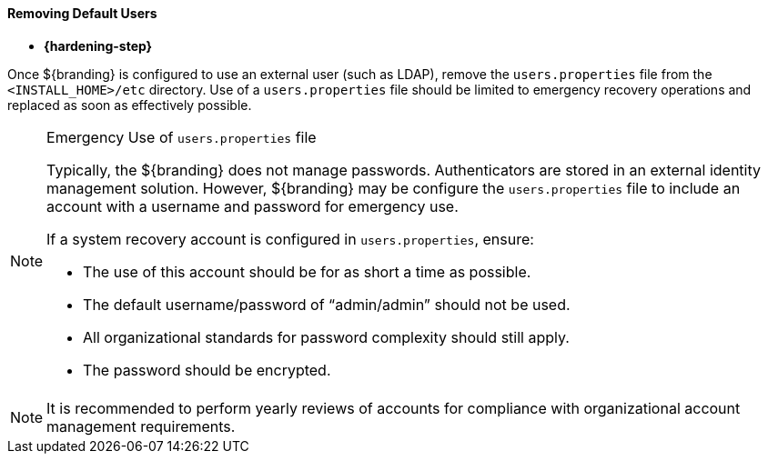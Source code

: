 :title: Removing Default Users
:type: configuringConfigFile
:status: published
:summary: Removing default users.
:order: 03

==== Removing Default Users

* *{hardening-step}*

Once ${branding} is configured to use an external user (such as LDAP), remove the `users.properties` file from the `<INSTALL_HOME>/etc` directory.
Use of a `users.properties` file should be limited to emergency recovery operations and replaced as soon as effectively possible.

.Emergency Use of `users.properties` file
[NOTE]
====
Typically, the ${branding} does not manage passwords.
Authenticators are stored in an external identity management solution. However, ${branding} may be configure the `users.properties` file to include an account with a username and password for emergency use.

If a system recovery account is configured in `users.properties`, ensure:

* The use of this account should be for as short a time as possible.
* The default username/password of "`admin/admin`" should not be used.
* All organizational standards for password complexity should still apply.
* The password should be encrypted.
====

[NOTE]
====
It is recommended to perform yearly reviews of accounts for compliance with organizational account management requirements.
====
